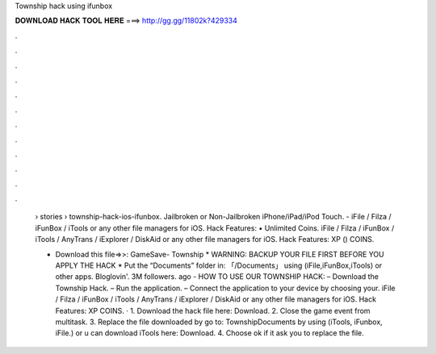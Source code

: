 Township hack using ifunbox



𝐃𝐎𝐖𝐍𝐋𝐎𝐀𝐃 𝐇𝐀𝐂𝐊 𝐓𝐎𝐎𝐋 𝐇𝐄𝐑𝐄 ===> http://gg.gg/11802k?429334



.



.



.



.



.



.



.



.



.



.



.



.

 › stories › township-hack-ios-ifunbox. Jailbroken or Non-Jailbroken iPhone/iPad/iPod Touch. - iFile / Filza / iFunBox / iTools or any other file managers for iOS. Hack Features: • Unlimited Coins. iFile / Filza / iFunBox / iTools / AnyTrans / iExplorer / DiskAid or any other file managers for iOS. Hack Features: XP () COINS.
 
 * Download this file=>>: GameSave- Township * WARNING: BACKUP YOUR FILE FIRST BEFORE YOU APPLY THE HACK * Put the “Documents” folder in: 「/Documents」 using (iFile,iFunBox,iTools) or other apps. Bloglovin'. 3M followers. ago - HOW TO USE OUR TOWNSHIP HACK: – Download the Township Hack. – Run the application. – Connect the application to your device by choosing your. iFile / Filza / iFunBox / iTools / AnyTrans / iExplorer / DiskAid or any other file managers for iOS. Hack Features: XP COINS. · 1. Download the hack file here: Download. 2. Close the game event from multitask. 3. Replace the file downloaded by go to: Township\Documents by using (iTools, iFunbox, iFile.) or u can download iTools here: Download. 4. Choose ok if it ask you to replace the file.
